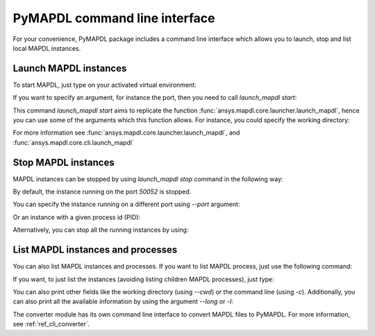 
.. _ref_cli:

==============================
PyMAPDL command line interface
==============================

For your convenience, PyMAPDL package includes a command line interface
which allows you to launch, stop and list local MAPDL instances.


Launch MAPDL instances
======================

To start MAPDL, just type on your activated virtual environment:


.. tab-set::

    .. tab-item:: Windows
        :sync: key1

        .. code:: pwsh-session

            (.venv) PS C:\Users\user\pymapdl> launch_mapdl
            Success: Launched an MAPDL instance (PID=23644) at 127.0.0.1:50052

    .. tab-item:: Linux
        :sync: key1
                
        .. code:: console

            (.venv) user@machine:~$ launch_mapdl
            Success: Launched an MAPDL instance (PID=23644) at 127.0.0.1:50052

If you want to specify an argument, for instance the port, then you need to call
`launch_mapdl start`:


.. tab-set::

    .. tab-item:: Windows
        :sync: key1

        .. code:: pwsh-session

            (.venv) PS C:\Users\user\pymapdl> launch_mapdl start --port 50054
            Success: Launched an MAPDL instance (PID=18238) at 127.0.0.1:50054

    .. tab-item:: Linux
        :sync: key1
                
        .. code:: console

            (.venv) user@machine:~$ launch_mapdl start --port 50054
            Success: Launched an MAPDL instance (PID=18238) at 127.0.0.1:50054


This command `launch_mapdl start` aims to replicate the function
:func:`ansys.mapdl.core.launcher.launch_mapdl`, hence you can use
some of the arguments which this function allows.
For instance, you could specify  the working directory:

.. tab-set::

    .. tab-item:: Windows
        :sync: key1

        .. code:: pwsh-session

            (.venv) PS C:\Users\user\pymapdl> launch_mapdl start --run_location C:\Users\user\temp\    
            Success: Launched an MAPDL instance (PID=32612) at 127.0.0.1:50052

    .. tab-item:: Linux
        :sync: key1
                
        .. code:: console

            (.venv) user@machine:~$ launch_mapdl start --run_location /home/user/tmp    
            Success: Launched an MAPDL instance (PID=32612) at 127.0.0.1:50052


For more information see :func:`ansys.mapdl.core.launcher.launch_mapdl`,
and :func:`ansys.mapdl.core.cli.launch_mapdl`


Stop MAPDL instances
====================
MAPDL instances can be stopped by using `launch_mapdl stop` command in the following
way:


.. tab-set::

    .. tab-item:: Windows
        :sync: key1

        .. code:: pwsh-session

            (.venv) PS C:\Users\user\pymapdl> launch_mapdl stop
            Success: Ansys instances running on port 50052 have been stopped.

    .. tab-item:: Linux
        :sync: key1
                
        .. code:: console

            (.venv) user@machine:~$ launch_mapdl stop
            Success: Ansys instances running on port 50052 have been stopped.


By default, the instance running on the port `50052` is stopped.

You can specify the instance running on a different port using `--port` argument:


.. tab-set::

    .. tab-item:: Windows
        :sync: key1

        .. code:: pwsh-session

            (.venv) PS C:\Users\user\pymapdl> launch_mapdl stop --port 50053
            Success: Ansys instances running on port 50053 have been stopped.

    .. tab-item:: Linux
        :sync: key1
                
        .. code:: console

            (.venv) user@machine:~$ launch_mapdl stop --port 50053
            Success: Ansys instances running on port 50053 have been stopped.


Or an instance with a given process id (PID):


.. tab-set::

    .. tab-item:: Windows
        :sync: key1

        .. code:: pwsh-session

            (.venv) PS C:\Users\user\pymapdl> launch_mapdl stop --pid 40952
            Success: The process with PID 40952 and its children have been stopped.

    .. tab-item:: Linux
        :sync: key1
                
        .. code:: console

            (.venv) user@machine:~$ launch_mapdl stop --pid 40952
            Success: The process with PID 40952 and its children have been stopped.


Alternatively, you can stop all the running instances by using:


.. tab-set::

    .. tab-item:: Windows
        :sync: key1

        .. code:: pwsh-session

            (.venv) PS C:\Users\user\pymapdl> launch_mapdl stop --all      
            Success: Ansys instances have been stopped.

    .. tab-item:: Linux
        :sync: key1
                
        .. code:: console

            (.venv) user@machine:~$ launch_mapdl stop --all      
            Success: Ansys instances have been stopped.


List MAPDL instances and processes
==================================

You can also list MAPDL instances and processes.
If you want to list MAPDL process, just use the following command:


.. tab-set::

    .. tab-item:: Windows
        :sync: key1

        .. code:: pwsh-session

            (.venv) PS C:\Users\user\pymapdl> launch_mapdl list
            Name          Is Instance    Status      gRPC port    PID
            ------------  -------------  --------  -----------  -----
            ANSYS.exe     False          running         50052  35360
            ANSYS.exe     False          running         50052  37116
            ANSYS222.exe  True           running         50052  41644

    .. tab-item:: Linux
        :sync: key1
                
        .. code:: console

            (.venv) user@machine:~$ launch_mapdl list
            Name          Is Instance    Status      gRPC port    PID
            ------------  -------------  --------  -----------  -----
            ANSYS.exe     False          running         50052  35360
            ANSYS.exe     False          running         50052  37116
            ANSYS222.exe  True           running         50052  41644


If you want, to just list the instances (avoiding listing children MAPDL
processes), just type:


.. tab-set::

    .. tab-item:: Windows
        :sync: key1

        .. code:: pwsh-session

            (.venv) PS C:\Users\user\pymapdl> launch_mapdl list -i
            Name          Status      gRPC port    PID
            ------------  --------  -----------  -----
            ANSYS222.exe  running         50052  41644

    .. tab-item:: Linux
        :sync: key1
                
        .. code:: console

            (.venv) user@machine:~$ launch_mapdl list -i
            Name          Status      gRPC port    PID
            ------------  --------  -----------  -----
            ANSYS222.exe  running         50052  41644


You can also print other fields like the working directory (using `--cwd`)
or the command line (using `-c`).
Additionally, you can also print all the available information by using the
argument `--long` or `-l`:


.. tab-set::

    .. tab-item:: Windows
        :sync: key1

        .. code:: pwsh-session

            (.venv) PS C:\Users\user\pymapdl> launch_mapdl list -l
            Name          Is Instance    Status      gRPC port    PID  Command line                                                                                                                      Working directory
            ------------  -------------  --------  -----------  -----  --------------------------------------------------------------------------------------------------------------------------------  ---------------------------------------------------
            ANSYS.exe     False          running         50052  35360  C:\Program Files\ANSYS Inc\v222\ANSYS\bin\winx64\ANSYS.EXE -j file -b -i .__tmp__.inp -o .__tmp__.out -port 50052 -grpc           C:\Users\User\AppData\Local\Temp\ansys_ahmfaliakp
            ANSYS.exe     False          running         50052  37116  C:\Program Files\ANSYS Inc\v222\ANSYS\bin\winx64\ANSYS.EXE -j file -b -i .__tmp__.inp -o .__tmp__.out -port 50052 -grpc           C:\Users\User\AppData\Local\Temp\ansys_ahmfaliakp
            ANSYS222.exe  True           running         50052  41644  C:\Program Files\ANSYS Inc\v222\ansys\bin\winx64\ansys222.exe -j file -np 2 -b -i .__tmp__.inp -o .__tmp__.out -port 50052 -grpc  C:\Users\User\AppData\Local\Temp\ansys_ahmfaliakp

    .. tab-item:: Linux
        :sync: key1
                
        .. code:: console

            (.venv) user@machine:~$ launch_mapdl list -l
            Name          Is Instance    Status      gRPC port    PID  Command line                                                               Working directory
            ------------  -------------  --------  -----------  -----  -------------------------------------------------------------------------  --------------------------------
            ANSYS         False          running         50052  35360  /ansys_inc/v222/ansys/bin/linx64/ansys -j file -port 50052 -grpc           /home/user/temp/ansys_ahmfaliakp
            ANSYS         False          running         50052  37116  /ansys_inc/v222/ansys/bin/linx64/ansys -j file -port 50052 -grpc           /home/user/temp/ansys_ahmfaliakp
            ANSYS222      True           running         50052  41644  /ansys_inc/v222/ansys/bin/linx64/ansys222 -j file -np 2 -port 50052 -grpc  /home/user/temp/ansys_ahmfaliakp


The converter module has its own command line interface to convert
MAPDL files to PyMAPDL. For more information, see 
:ref:`ref_cli_converter`.